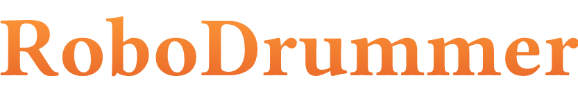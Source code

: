 #set page(width: 300pt, height: 50pt)

#set text(font: "JetBrainsMono NF")
#set text(size: 44pt, weight: 600, fill: gradient.linear(rgb("#FF9E3B"), rgb("#e66027"), dir: ttb))
#set align(center + horizon)

RoboDrummer
